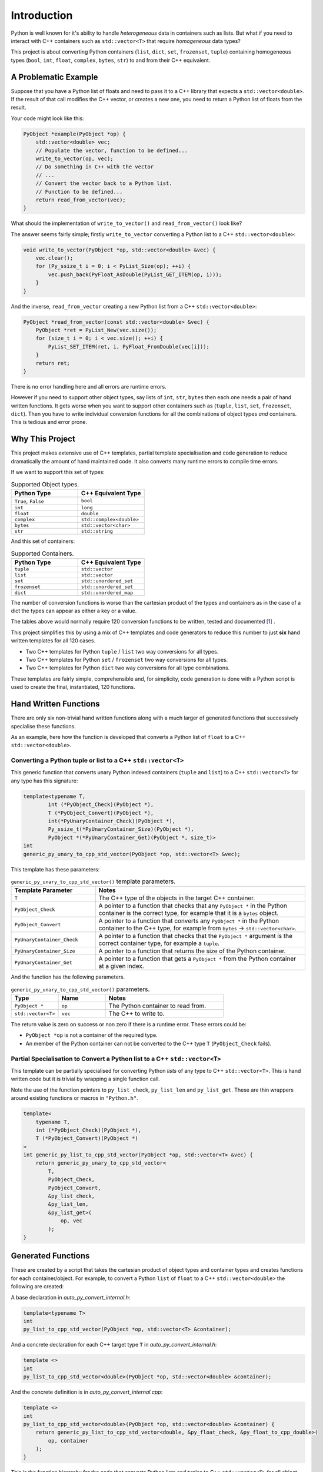 *********************
Introduction
*********************

Python is well known for it's ability to handle *heterogeneous* data in containers such as lists.
But what if you need to interact with C++ containers such as ``std::vector<T>`` that require *homogeneous* data types?


This project is about converting Python containers (``list``, ``dict``, ``set``, ``frozenset``, ``tuple``) containing
homogeneous types (``bool``, ``int``, ``float``, ``complex``, ``bytes``, ``str``) to and from their C++ equivalent.


A Problematic Example
========================

Suppose that you have a Python list of floats and need to pass it to a C++ library that expects a ``std::vector<double>``.
If the result of that call modifies the C++ vector, or creates a new one, you need to return a Python list of floats
from the result.

Your code might look like this:

.. code-block:: cpp

    PyObject *example(PyObject *op) {
        std::vector<double> vec;
        // Populate the vector, function to be defined...
        write_to_vector(op, vec);
        // Do something in C++ with the vector
        // ...
        // Convert the vector back to a Python list.
        // Function to be defined...
        return read_from_vector(vec);
    }

What should the implementation of ``write_to_vector()`` and ``read_from_vector()`` look like?

The answer seems fairly simple; firstly ``write_to_vector`` converting a Python list to a C++ ``std::vector<double>``:

.. code-block:: cpp

    void write_to_vector(PyObject *op, std::vector<double> &vec) {
        vec.clear();
        for (Py_ssize_t i = 0; i < PyList_Size(op); ++i) {
            vec.push_back(PyFloat_AsDouble(PyList_GET_ITEM(op, i)));
        }
    }

And the inverse, ``read_from_vector`` creating a new Python list from a C++ ``std::vector<double>``:

.. code-block:: cpp

    PyObject *read_from_vector(const std::vector<double> &vec) {
        PyObject *ret = PyList_New(vec.size());
        for (size_t i = 0; i < vec.size(); ++i) {
            PyList_SET_ITEM(ret, i, PyFloat_FromDouble(vec[i]));
        }
        return ret;
    }


There is no error handling here and all errors are runtime errors.

However if you need to support other object types, say lists of ``int``, ``str``, ``bytes`` then each one needs a pair of hand written functions.
It gets worse when you want to support other containers such as (``tuple``, ``list``, ``set``, ``frozenset``, ``dict``).
Then you have to write individual conversion functions for all the combinations of object types *and* containers.
This is tedious and error prone.

Why This Project
=========================

This project makes extensive use of C++ templates, partial template specialisation and code generation to reduce
dramatically the amount of hand maintained code.
It also converts many runtime errors to compile time errors.

If we want to support this set of types:

.. list-table:: Supported Object types.
   :widths: 30 30
   :header-rows: 1

   * - Python Type
     - C++ Equivalent Type
   * - ``True``, ``False``
     - ``bool``
   * - ``int``
     - ``long``
   * - ``float``
     - ``double``
   * - ``complex``
     - ``std::complex<double>``
   * - ``bytes``
     - ``std::vector<char>``
   * - ``str``
     - ``std::string``

And this set of containers:

.. list-table:: Supported Containers.
   :widths: 50 50
   :header-rows: 1

   * - Python Type
     - C++ Equivalent Type
   * - ``tuple``
     - ``std::vector``
   * - ``list``
     - ``std::vector``
   * - ``set``
     - ``std::unordered_set``
   * - ``frozenset``
     - ``std::unordered_set``
   * - ``dict``
     - ``std::unordered_map``

The number of conversion functions is worse than the cartesian product of the types and containers as in the case of a
dict the types can appear as either a key or a value.

The tables above would normally require 120 conversion functions to be written, tested and documented [#]_ .

This project simplifies this by using a mix of C++ templates and code generators to reduce this number to just
**six** hand written templates for all 120 cases.

* Two C++ templates for Python ``tuple`` / ``list`` two way conversions for all types.
* Two C++ templates for Python ``set`` / ``frozenset`` two way conversions for all types.
* Two C++ templates for Python ``dict`` two way conversions for all type combinations.

These templates are fairly simple, comprehensible and, for simplicity, code generation is done with a Python script is used
to create the final, instantiated, 120 functions.

Hand Written Functions
=============================

There are only six non-trivial hand written functions along with a much larger of generated functions that successively
specialise these functions.

As an example, here how the function is developed that converts a Python list of ``float`` to a C++ ``std::vector<double>``.

Converting a Python tuple or list to a C++ ``std::vector<T>``
---------------------------------------------------------------------------------------

This generic function that converts unary Python indexed containers (``tuple`` and ``list``) to a C++ ``std::vector<T>``
for any type has this signature:

.. code-block:: cpp

    template<typename T,
            int (*PyObject_Check)(PyObject *),
            T (*PyObject_Convert)(PyObject *),
            int(*PyUnaryContainer_Check)(PyObject *),
            Py_ssize_t(*PyUnaryContainer_Size)(PyObject *),
            PyObject *(*PyUnaryContainer_Get)(PyObject *, size_t)>
    int
    generic_py_unary_to_cpp_std_vector(PyObject *op, std::vector<T> &vec);

This template has these parameters:

.. list-table:: ``generic_py_unary_to_cpp_std_vector()`` template parameters.
   :widths: 20 50
   :header-rows: 1

   * - Template Parameter
     - Notes
   * - ``T``
     - The C++ type of the objects in the target C++ container.
   * - ``PyObject_Check``
     - A pointer to a function that checks that any ``PyObject *`` in the Python container is the correct type, for example that it is a ``bytes`` object.
   * - ``PyObject_Convert``
     - A pointer to a function that converts any ``PyObject *`` in the Python container to the C++ type, for example from ``bytes`` -> ``std::vector<char>``.
   * - ``PyUnaryContainer_Check``
     - A pointer to a function that checks that the ``PyObject *`` argument is the correct container type, for example a ``tuple``.
   * - ``PyUnaryContainer_Size``
     - A pointer to a function that returns the size of the Python container.
   * - ``PyUnaryContainer_Get``
     - A pointer to a function that gets a ``PyObject *`` from the Python container at a given index.

And the function has the following parameters.

.. list-table:: ``generic_py_unary_to_cpp_std_vector()`` parameters.
   :widths: 20 20 50
   :header-rows: 1

   * - Type
     - Name
     - Notes
   * - ``PyObject *``
     - ``op``
     - The Python container to read from.
   * - ``std::vector<T>``
     - ``vec``
     - The C++ to write to.

The return value is zero on success or non zero if there is a runtime error.
These errors could be:

* ``PyObject *op`` is not a container of the required type.
* An member of the Python container can not be converted to the C++ type ``T`` (``PyObject_Check`` fails).

Partial Specialisation to Convert a Python list to a C++ ``std::vector<T>``
---------------------------------------------------------------------------------

This template can be partially specialised for converting Python *lists* of any type to C++ ``std::vector<T>``.
This is hand written code but it is trivial by wrapping a single function call.

Note the use of the function pointers to ``py_list_check``, ``py_list_len`` and ``py_list_get``.
These are thin wrappers around existing functions or macros in ``"Python.h"``.

.. code-block:: cpp

    template<
        typename T,
        int (*PyObject_Check)(PyObject *),
        T (*PyObject_Convert)(PyObject *)
    >
    int generic_py_list_to_cpp_std_vector(PyObject *op, std::vector<T> &vec) {
        return generic_py_unary_to_cpp_std_vector<
            T,
            PyObject_Check,
            PyObject_Convert,
            &py_list_check,
            &py_list_len,
            &py_list_get>(
                op, vec
            );
    }


Generated Functions
=============================

These are created by a script that takes the cartesian product of object types and container types and creates functions for each container/object.
For example, to convert a Python ``list`` of ``float`` to a C++ ``std::vector<double>`` the following are created:

A base declaration in *auto_py_convert_internal.h*:

.. code-block:: cpp

    template<typename T>
    int
    py_list_to_cpp_std_vector(PyObject *op, std::vector<T> &container);

And a concrete declaration for each C++ target type ``T`` in *auto_py_convert_internal.h*:

.. code-block:: cpp

    template <>
    int
    py_list_to_cpp_std_vector<double>(PyObject *op, std::vector<double> &container);


And the concrete definition is in *auto_py_convert_internal.cpp*:

.. code-block:: cpp

    template <>
    int
    py_list_to_cpp_std_vector<double>(PyObject *op, std::vector<double> &container) {
        return generic_py_list_to_cpp_std_vector<double, &py_float_check, &py_float_to_cpp_double>(
            op, container
        );
    }


This is the function hierarchy for the code that converts Python lists and tuples to C++ ``std::vector<T>`` for all
object types.
Here is the function hierarchy for converting lists to C++ ``std::vector<T>``:

.. code-block:: none

                                    py_unary_to_cpp_vector       <--- Hand written
                                              |
                            /--------------------------\
                            |                          |             Hand written partial
            generic_py_list_to_cpp_std_vector       tuples...    <-- specialisation
                            |                          |             (one liners).
                            |                          |
                py_list_to_cpp_std_vector<T>          ...        <-- Generated
                            |                          |
            /-------------------------------\      /-------\
            |                               |      |       |         Generated declaration
    py_list_to_cpp_std_vector<double>      ...    ...     ...    <-- and implementation
                                                                     (one liners)

Usage
------

Using the concrete function is as simple as this:

.. code-block:: cpp

    using namespace Python_Cpp_Containers;
    // Create a PyObject* representing a list of Python floats.
    PyObject *op = PyList_New(3);
    PyList_SetItem(op, 0, PyFloat_FromDouble(21.0));
    PyList_SetItem(op, 1, PyFloat_FromDouble(42.0));
    PyList_SetItem(op, 2, PyFloat_FromDouble(3.0));

    // Create the output vector...
    std::vector<double> cpp_vector;

    // Template specialisation will automatically invoke the appropriate
    // function call.
    // It will be a compile time error if the container/type function
    // is not available.
    // At run time this will return zero on success, non-zero on failure,
    // for example if op is not a Python tuple or members of op can not be
    // converted to C++ doubles.
    int err = py_list_to_cpp_std_vector(op, cpp_vector);
    // Handle error checking...

    // Now convert back.
    // Again this will be a compile time error if the C++ type is not supported.
    PyObject *new_op  = cpp_std_vector_to_py_list(cpp_vector);
    // new_op is a Python list of floats.
    // new_op will be null on failure and a Python exception will have been set.







Converting a C++ ``std::vector<T>`` to a Python tuple or list
--------------------------------------------------------------------------------------------------------------------

The generic function signature looks like this:


.. code-block:: cpp

    template<typename T,
            PyObject *(*ConvertCppToPy)(const T &),
            PyObject *(*PyUnaryContainer_New)(size_t),
            int(*PyUnaryContainer_Set)(PyObject *, size_t, PyObject *)>
    PyObject *
    generic_cpp_std_vector_to_py_unary(const std::vector<T> &vec);





Alternatives
--------------------

`Buffer protocol <https://docs.python.org/3/c-api/buffer.html>`_

`multiprocessing.shared_memory <https://docs.python.org/3/library/multiprocessing.shared_memory.html#module-multiprocessing.shared_memory>`_


`numpy <https://numpy.org>`_ is a common example.


.. rubric:: Footnotes
.. [#] There are four unary containers (``tuple``, ``list``, ``set``, ``frozenset``) and six types
    (``bool``, ``int``, ``float``, ``complex``, ``bytes``, ``str``).
    Each container/type combination requires two functions to give two way conversion from Python to C++ and back.
    Thus 4 (containers) * 6 (types) * 2 (way conversion) = 48 required functions.
    For ``dict`` there are six types either of which can be the key or the value so 36 possible variations (any 2 out of 6).
    With two way conversion this means another 72 functions.
    Thus is a total of 120 functions.
